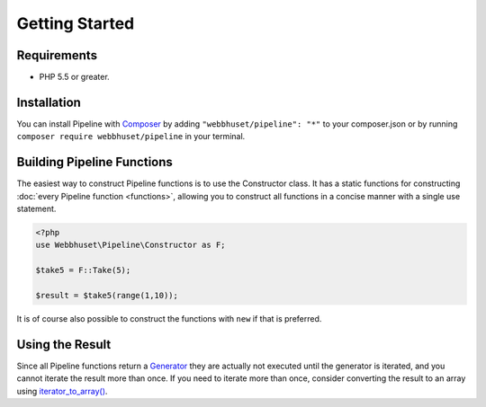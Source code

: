 Getting Started
===============

Requirements
------------

* PHP 5.5 or greater.


Installation
------------

.. _Composer: https://getcomposer.org/

You can install Pipeline with `Composer`_ by adding ``"webbhuset/pipeline": "*"`` to your
composer.json or by running ``composer require webbhuset/pipeline`` in your terminal.


Building Pipeline Functions
---------------------------

The easiest way to construct Pipeline functions is to use the Constructor class. It has a static
functions for constructing :doc:`every Pipeline function <functions>`, allowing you to construct all
functions in a concise manner with a single use statement.

.. code-block:: php

    <?php
    use Webbhuset\Pipeline\Constructor as F;

    $take5 = F::Take(5);

    $result = $take5(range(1,10));

It is of course also possible to construct the functions with ``new`` if that is preferred.


Using the Result
----------------

.. _Generator: http://php.net/manual/en/language.generators.php
.. _iterator_to_array(): http://php.net/manual/en/function.iterator-to-array.php

Since all Pipeline functions return a `Generator`_ they are actually not executed until the
generator is iterated, and you cannot iterate the result more than once.  If you need to iterate
more than once, consider converting the result to an array using `iterator_to_array()`_.
